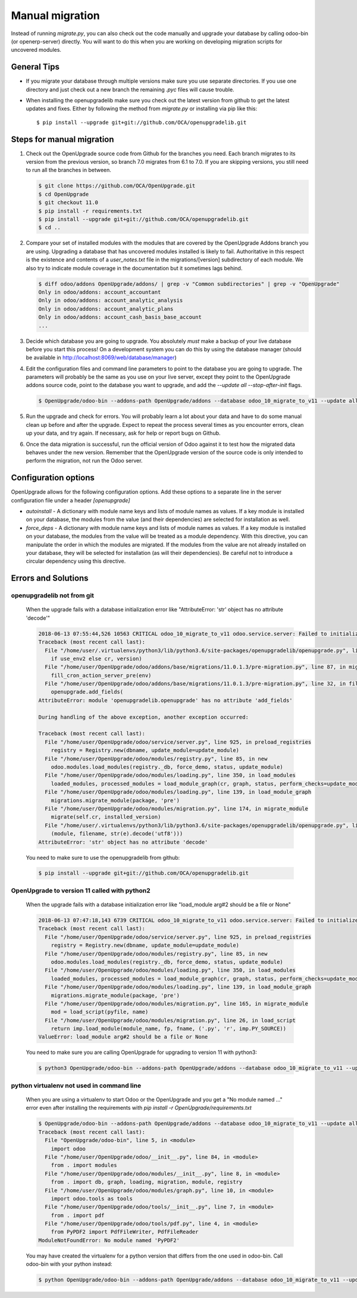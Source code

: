 Manual migration
================

Instead of running *migrate.py*, you can also check out the code manually
and upgrade your database by calling odoo-bin (or openerp-server) directly. You
will want to do this when you are working on developing migration scripts for
uncovered modules.

General Tips
++++++++++++

* If you migrate your database through multiple versions make sure you use separate directories. If you use one directory and just check out a new branch the remaining *.pyc* files will cause trouble.

* When installing the openupgradelib make sure you check out the latest version from github to get the latest updates and fixes. Either by following the method from *migrate.py* or installing via pip like this::

    $ pip install --upgrade git+git://github.com/OCA/openupgradelib.git

Steps for manual migration
++++++++++++++++++++++++++

1. Check out the OpenUpgrade source code from Github for the branches you
   need. Each branch migrates to its version from the previous version, so
   branch 7.0 migrates from 6.1 to 7.0. If you are skipping versions, you still
   need to run all the branches in between.

   .. code-block:: bash

       $ git clone https://github.com/OCA/OpenUpgrade.git
       $ cd OpenUpgrade
       $ git checkout 11.0
       $ pip install -r requirements.txt
       $ pip install --upgrade git+git://github.com/OCA/openupgradelib.git
       $ cd ..

2. Compare your set of installed modules with the modules that are covered by
   the OpenUpgrade Addons branch you are using. Upgrading a database that has
   uncovered modules installed is likely to fail. Authoritative in this respect
   is the existence and contents of a *user_notes.txt* file in the
   migrations/[version] subdirectory of each module. We also try to indicate
   module coverage in the documentation but it sometimes lags behind.

   .. code-block:: bash

       $ diff odoo/addons OpenUpgrade/addons/ | grep -v "Common subdirectories" | grep -v "OpenUpgrade"
       Only in odoo/addons: account_accountant
       Only in odoo/addons: account_analytic_analysis
       Only in odoo/addons: account_analytic_plans
       Only in odoo/addons: account_cash_basis_base_account
       ...


3. Decide which database you are going to upgrade. You absolutely *must* make a
   backup of your live database before you start this process!
   On a development system you can do this by using the database manager (should be available in http://localhost:8069/web/database/manager)

   .. image:: images/DatabaseManager.png

4. Edit the configuration files and command line parameters to point to the
   database you are going to upgrade. The parameters will probably be the same
   as you use on your live server, except they point to the OpenUpgrade
   addons source code, point to the database you want to upgrade, and add the
   *--update all --stop-after-init* flags.

   .. code-block:: bash

       $ OpenUpgrade/odoo-bin --addons-path OpenUpgrade/addons --database odoo_10_migrate_to_v11 --update all --stop-after-init

5. Run the upgrade and check for errors. You will probably learn a lot about
   your data and have to do some manual clean up before and after the upgrade.
   Expect to repeat the process several times as you encounter errors, clean up
   your data, and try again. If necessary, ask for help or report bugs on
   Github.

6. Once the data migration is successful, run the official version of Odoo
   against it to test how the migrated data behaves under the new version.
   Remember that the OpenUpgrade version of the source code is only intended to
   perform the migration, not run the Odoo server.

Configuration options
+++++++++++++++++++++

OpenUpgrade allows for the following configuration options. Add these options
to a separate line in the server configuration file under a header
*[openupgrade]*

* *autoinstall* - A dictionary with module name keys and lists of module names
  as values. If a key module is installed on your database, the modules from
  the value (and their dependencies) are selected for installation as well.

* *force_deps* - A dictionary with module name keys and lists of module names
  as values. If a key module is installed on your database, the modules from
  the value will be treated as a module dependency. With this directive, you
  can manipulate the order in which the modules are migrated. If the modules
  from the value are not already installed on your database, they will be
  selected for installation (as will their dependencies). Be careful not to
  introduce a circular dependency using this directive.

Errors and Solutions
++++++++++++++++++++

openupgradelib not from git
---------------------------

  When the upgrade fails with a database initialization error like "AttributeError: 'str' object has no attribute 'decode'"

  .. code-block:: log

    2018-06-13 07:55:44,526 10563 CRITICAL odoo_10_migrate_to_v11 odoo.service.server: Failed to initialize database `odoo_10_migrate_to_v11`.
    Traceback (most recent call last):
      File "/home/user/.virtualenvs/python3/lib/python3.6/site-packages/openupgradelib/openupgrade.py", line 1200, in wrapped_function
        if use_env2 else cr, version)
      File "/home/user/OpenUpgrade/odoo/addons/base/migrations/11.0.1.3/pre-migration.py", line 87, in migrate
        fill_cron_action_server_pre(env)
      File "/home/user/OpenUpgrade/odoo/addons/base/migrations/11.0.1.3/pre-migration.py", line 32, in fill_cron_action_server_pre
        openupgrade.add_fields(
    AttributeError: module 'openupgradelib.openupgrade' has no attribute 'add_fields'

    During handling of the above exception, another exception occurred:

    Traceback (most recent call last):
      File "/home/user/OpenUpgrade/odoo/service/server.py", line 925, in preload_registries
        registry = Registry.new(dbname, update_module=update_module)
      File "/home/user/OpenUpgrade/odoo/modules/registry.py", line 85, in new
        odoo.modules.load_modules(registry._db, force_demo, status, update_module)
      File "/home/user/OpenUpgrade/odoo/modules/loading.py", line 350, in load_modules
        loaded_modules, processed_modules = load_module_graph(cr, graph, status, perform_checks=update_module, report=report, upg_registry=upg_registry)
      File "/home/user/OpenUpgrade/odoo/modules/loading.py", line 139, in load_module_graph
        migrations.migrate_module(package, 'pre')
      File "/home/user/OpenUpgrade/odoo/modules/migration.py", line 174, in migrate_module
        migrate(self.cr, installed_version)
      File "/home/user/.virtualenvs/python3/lib/python3.6/site-packages/openupgradelib/openupgrade.py", line 1204, in wrapped_function
        (module, filename, str(e).decode('utf8')))
    AttributeError: 'str' object has no attribute 'decode'

  You need to make sure to use the openupgradelib from github:

  .. code-block:: bash

    $ pip install --upgrade git+git://github.com/OCA/openupgradelib.git


OpenUpgrade to version 11 called with python2
---------------------------------------------

  When the upgrade fails with a database initialization error like "load_module arg#2 should be a file or None"

  .. code-block:: log

    2018-06-13 07:47:18,143 6739 CRITICAL odoo_10_migrate_to_v11 odoo.service.server: Failed to initialize database `odoo_10_migrate_to_v11`.
    Traceback (most recent call last):
      File "/home/user/OpenUpgrade/odoo/service/server.py", line 925, in preload_registries
        registry = Registry.new(dbname, update_module=update_module)
      File "/home/user/OpenUpgrade/odoo/modules/registry.py", line 85, in new
        odoo.modules.load_modules(registry._db, force_demo, status, update_module)
      File "/home/user/OpenUpgrade/odoo/modules/loading.py", line 350, in load_modules
        loaded_modules, processed_modules = load_module_graph(cr, graph, status, perform_checks=update_module, report=report, upg_registry=upg_registry)
      File "/home/user/OpenUpgrade/odoo/modules/loading.py", line 139, in load_module_graph
        migrations.migrate_module(package, 'pre')
      File "/home/user/OpenUpgrade/odoo/modules/migration.py", line 165, in migrate_module
        mod = load_script(pyfile, name)
      File "/home/user/OpenUpgrade/odoo/modules/migration.py", line 26, in load_script
        return imp.load_module(module_name, fp, fname, ('.py', 'r', imp.PY_SOURCE))
    ValueError: load_module arg#2 should be a file or None

  You need to make sure you are calling OpenUpgrade for upgrading to version 11 with python3:

  .. code-block:: bash

    $ python3 OpenUpgrade/odoo-bin --addons-path OpenUpgrade/addons --database odoo_10_migrate_to_v11 --update all --stop-after-init

python virtualenv not used in command line
------------------------------------------

  When you are using a virtualenv to start Odoo or the OpenUpgrade and you get a "No module named ..." error even after
  installing the requirements with *pip install -r OpenUpgrade/requirements.txt*

  .. code-block:: bash

    $ OpenUpgrade/odoo-bin --addons-path OpenUpgrade/addons --database odoo_10_migrate_to_v11 --update all --stop-after-init
    Traceback (most recent call last):
      File "OpenUpgrade/odoo-bin", line 5, in <module>
        import odoo
      File "/home/user/OpenUpgrade/odoo/__init__.py", line 84, in <module>
        from . import modules
      File "/home/user/OpenUpgrade/odoo/modules/__init__.py", line 8, in <module>
        from . import db, graph, loading, migration, module, registry
      File "/home/user/OpenUpgrade/odoo/modules/graph.py", line 10, in <module>
        import odoo.tools as tools
      File "/home/user/OpenUpgrade/odoo/tools/__init__.py", line 7, in <module>
        from . import pdf
      File "/home/user/OpenUpgrade/odoo/tools/pdf.py", line 4, in <module>
        from PyPDF2 import PdfFileWriter, PdfFileReader
    ModuleNotFoundError: No module named 'PyPDF2'

  You may have created the virtualenv for a python version that differs from the one used in odoo-bin.
  Call odoo-bin with your python instead:

  .. code-block:: bash

    $ python OpenUpgrade/odoo-bin --addons-path OpenUpgrade/addons --database odoo_10_migrate_to_v11 --update all --stop-after-init
